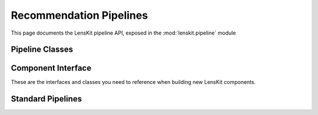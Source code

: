 Recommendation Pipelines
========================

.. py:module:: lenskit.pipeline

This page documents the LensKit pipeline API, exposed in the
:mod:`lenskit.pipeline` module

Pipeline Classes
----------------

.. autosummary::
    :toctree: .
    :nosignatures:

    Pipeline
    Node

Component Interface
-------------------

These are the interfaces and classes you need to reference when building new
LensKit components.

.. autosummary::
    :toctree: .
    :nosignatures:

    ConfigurableComponent
    TrainableComponent
    AutoConfig

Standard Pipelines
------------------

.. autosummary::
    :toctree: .
    :nosignatures:

    topn_pipeline
